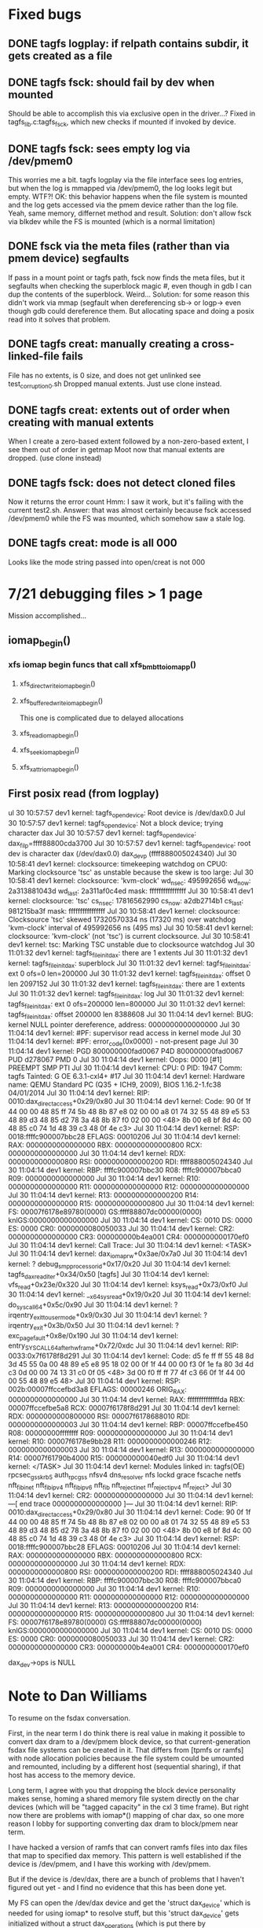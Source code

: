 

* Fixed bugs
** DONE tagfs logplay: if relpath contains subdir, it gets created as a file
** DONE tagfs fsck: should fail by dev when mounted
Should be able to accomplish this via exclusive open in the driver...?
Fixed in tagfs_lib.c:tagfs_fsck, which new checks if mounted if invoked
by device.
** DONE tagfs fsck: sees empty log via /dev/pmem0
This worries me a bit. tagfs logplay via the file interface sees log entries, but
when the log is mmapped via /dev/pmem0, the log looks legit but empty. WTF?!
OK: this behavior happens when the file system is mounted and the log gets accessed
via the pmem device rather than the log file. Yeah, same memory, differnet method and
result. Solution: don't allow fsck via blkdev while the FS is mounted (which is a normal
limitation)
** DONE fsck via the meta files (rather than via pmem device) segfaults
If pass in a mount point or tagfs path, fsck now finds the meta files, but it
segfaults when checking the superblock magic #, even though in gdb I can dup the
contents of the superblock. Weird...
Solution: for some reason this didn't work via mmap (segfault when dereferencing
sb-> or logp-> even though gdb could dereference them. But allocating space and doing
a posix read into it solves that problem.
** DONE tagfs creat: manually creating a cross-linked-file fails
File has no extents, is 0 size, and does not get unlinked
see test_corruption0.sh
Dropped manual extents. Just use clone instead.
** DONE tagfs creat: extents out of order when creating with manual extents
When I create a zero-based extent followed by a non-zero-based extent, I see them
out of order in getmap
Moot now that manual extents are dropped. (use clone instead)
** DONE tagfs fsck: does not detect cloned files
Now it returns the error count
Hmm: I saw it work, but it's failing with the current test2.sh.
Answer: that was almost certainly because fsck accessed /dev/pmem0 while the FS
was mounted, which somehow saw a stale log.
** DONE tagfs creat: mode is all 000
Looks like the mode string passed into open/creat is not 000


* 7/21 debugging files > 1 page
Mission accomplished...
** iomap_begin()
*** xfs iomap begin funcs that call xfs_bmbt_to_iomapp()
**** xfs_direct_write_iomap_begin()
**** xfs_buffered_write_iomap_begin()
This one is complicated due to delayed allocations
**** xfs_read_iomap_begin()
**** xfs_seek_iomap_begin()
**** xfs_xattr_iomap_begin()



** First posix read (from logplay)
ul 30 10:57:57 dev1 kernel: tagfs_open_device: Root device is /dev/dax0.0
Jul 30 10:57:57 dev1 kernel: tagfs_open_device: Not a block device; trying character dax
Jul 30 10:57:57 dev1 kernel: tagfs_open_device: dax_filp=ffff88800cda3700
Jul 30 10:57:57 dev1 kernel: tagfs_open_device: root dev is character dax (/dev/dax0.0) dax_devp (ffff888005024340)
Jul 30 10:58:41 dev1 kernel: clocksource: timekeeping watchdog on CPU0: Marking clocksource 'tsc' as unstable because the skew is too large:
Jul 30 10:58:41 dev1 kernel: clocksource:                       'kvm-clock' wd_nsec: 495992656 wd_now: 2a313881043d wd_last: 2a311af0c4ed mask: ffffffffffffffff
Jul 30 10:58:41 dev1 kernel: clocksource:                       'tsc' cs_nsec: 17816562990 cs_now: a2db2714b1 cs_last: 981215ba3f mask: ffffffffffffffff
Jul 30 10:58:41 dev1 kernel: clocksource:                       Clocksource 'tsc' skewed 17320570334 ns (17320 ms) over watchdog 'kvm-clock' interval of 495992656 ns (495 ms)
Jul 30 10:58:41 dev1 kernel: clocksource:                       'kvm-clock' (not 'tsc') is current clocksource.
Jul 30 10:58:41 dev1 kernel: tsc: Marking TSC unstable due to clocksource watchdog
Jul 30 11:01:32 dev1 kernel: tagfs_file_init_dax: there are 1 extents
Jul 30 11:01:32 dev1 kernel: tagfs_file_init_dax: superblock
Jul 30 11:01:32 dev1 kernel: tagfs_file_init_dax: ext 0 ofs=0 len=200000
Jul 30 11:01:32 dev1 kernel: tagfs_file_init_dax: offset 0 len 2097152
Jul 30 11:01:32 dev1 kernel: tagfs_file_init_dax: there are 1 extents
Jul 30 11:01:32 dev1 kernel: tagfs_file_init_dax: log
Jul 30 11:01:32 dev1 kernel: tagfs_file_init_dax: ext 0 ofs=200000 len=800000
Jul 30 11:01:32 dev1 kernel: tagfs_file_init_dax: offset 200000 len 8388608
Jul 30 11:04:14 dev1 kernel: BUG: kernel NULL pointer dereference, address: 0000000000000000
Jul 30 11:04:14 dev1 kernel: #PF: supervisor read access in kernel mode
Jul 30 11:04:14 dev1 kernel: #PF: error_code(0x0000) - not-present page
Jul 30 11:04:14 dev1 kernel: PGD 800000000fad0067 P4D 800000000fad0067 PUD d278067 PMD 0 
Jul 30 11:04:14 dev1 kernel: Oops: 0000 [#1] PREEMPT SMP PTI
Jul 30 11:04:14 dev1 kernel: CPU: 0 PID: 1947 Comm: tagfs Tainted: G           OE      6.3.1-cxl4+ #17
Jul 30 11:04:14 dev1 kernel: Hardware name: QEMU Standard PC (Q35 + ICH9, 2009), BIOS 1.16.2-1.fc38 04/01/2014
Jul 30 11:04:14 dev1 kernel: RIP: 0010:dax_direct_access+0x29/0x80
Jul 30 11:04:14 dev1 kernel: Code: 90 0f 1f 44 00 00 48 85 ff 74 5b 48 8b 87 e8 02 00 00 a8 01 74 32 55 48 89 e5 53 48 89 d3 48 85 d2 78 3a 48 8b 87 f0 02 00 00 <48> 8b 00 e8 bf 8d 4c 00 48 85 c0 74 1d 48 39 c3 48 0f 4e c3>
Jul 30 11:04:14 dev1 kernel: RSP: 0018:ffffc900007bbc28 EFLAGS: 00010206
Jul 30 11:04:14 dev1 kernel: RAX: 0000000000000000 RBX: 0000000000000800 RCX: 0000000000000000
Jul 30 11:04:14 dev1 kernel: RDX: 0000000000000800 RSI: 0000000000000200 RDI: ffff888005024340
Jul 30 11:04:14 dev1 kernel: RBP: ffffc900007bbc30 R08: ffffc900007bbca0 R09: 0000000000000000
Jul 30 11:04:14 dev1 kernel: R10: 0000000000000000 R11: 0000000000000000 R12: 0000000000000000
Jul 30 11:04:14 dev1 kernel: R13: 0000000000000200 R14: 0000000000000000 R15: 0000000000000800
Jul 30 11:04:14 dev1 kernel: FS:  00007f6178e89780(0000) GS:ffff88807dc00000(0000) knlGS:0000000000000000
Jul 30 11:04:14 dev1 kernel: CS:  0010 DS: 0000 ES: 0000 CR0: 0000000080050033
Jul 30 11:04:14 dev1 kernel: CR2: 0000000000000000 CR3: 000000000b4ea001 CR4: 0000000000170ef0
Jul 30 11:04:14 dev1 kernel: Call Trace:
Jul 30 11:04:14 dev1 kernel:  <TASK>
Jul 30 11:04:14 dev1 kernel:  dax_iomap_rw+0x3ae/0x7a0
Jul 30 11:04:14 dev1 kernel:  ? debug_smp_processor_id+0x17/0x20
Jul 30 11:04:14 dev1 kernel:  tagfs_dax_read_iter+0x34/0x50 [tagfs]
Jul 30 11:04:14 dev1 kernel:  vfs_read+0x23e/0x320
Jul 30 11:04:14 dev1 kernel:  ksys_read+0x73/0xf0
Jul 30 11:04:14 dev1 kernel:  __x64_sys_read+0x19/0x20
Jul 30 11:04:14 dev1 kernel:  do_syscall_64+0x5c/0x90
Jul 30 11:04:14 dev1 kernel:  ? irqentry_exit_to_user_mode+0x9/0x30
Jul 30 11:04:14 dev1 kernel:  ? irqentry_exit+0x3b/0x50
Jul 30 11:04:14 dev1 kernel:  ? exc_page_fault+0x8e/0x190
Jul 30 11:04:14 dev1 kernel:  entry_SYSCALL_64_after_hwframe+0x72/0xdc
Jul 30 11:04:14 dev1 kernel: RIP: 0033:0x7f6178f8d291
Jul 30 11:04:14 dev1 kernel: Code: d5 fe ff ff 55 48 8d 3d 45 55 0a 00 48 89 e5 e8 95 18 02 00 0f 1f 44 00 00 f3 0f 1e fa 80 3d 4d c3 0d 00 00 74 13 31 c0 0f 05 <48> 3d 00 f0 ff ff 77 4f c3 66 0f 1f 44 00 00 55 48 89 e5 48>
Jul 30 11:04:14 dev1 kernel: RSP: 002b:00007ffccefbd3a8 EFLAGS: 00000246 ORIG_RAX: 0000000000000000
Jul 30 11:04:14 dev1 kernel: RAX: ffffffffffffffda RBX: 00007ffccefbe5a8 RCX: 00007f6178f8d291
Jul 30 11:04:14 dev1 kernel: RDX: 0000000000800000 RSI: 00007f6178688010 RDI: 0000000000000003
Jul 30 11:04:14 dev1 kernel: RBP: 00007ffccefbe450 R08: 00000000ffffffff R09: 0000000000000000
Jul 30 11:04:14 dev1 kernel: R10: 00007f6178e9bb28 R11: 0000000000000246 R12: 0000000000000003
Jul 30 11:04:14 dev1 kernel: R13: 0000000000000000 R14: 00007f61790b4000 R15: 000000000040edf0
Jul 30 11:04:14 dev1 kernel:  </TASK>
Jul 30 11:04:14 dev1 kernel: Modules linked in: tagfs(OE) rpcsec_gss_krb5 auth_rpcgss nfsv4 dns_resolver nfs lockd grace fscache netfs nft_fib_inet nft_fib_ipv4 nft_fib_ipv6 nft_fib nft_reject_inet nf_reject_ipv4 nf_reject>
Jul 30 11:04:14 dev1 kernel: CR2: 0000000000000000
Jul 30 11:04:14 dev1 kernel: ---[ end trace 0000000000000000 ]---
Jul 30 11:04:14 dev1 kernel: RIP: 0010:dax_direct_access+0x29/0x80
Jul 30 11:04:14 dev1 kernel: Code: 90 0f 1f 44 00 00 48 85 ff 74 5b 48 8b 87 e8 02 00 00 a8 01 74 32 55 48 89 e5 53 48 89 d3 48 85 d2 78 3a 48 8b 87 f0 02 00 00 <48> 8b 00 e8 bf 8d 4c 00 48 85 c0 74 1d 48 39 c3 48 0f 4e c3>
Jul 30 11:04:14 dev1 kernel: RSP: 0018:ffffc900007bbc28 EFLAGS: 00010206
Jul 30 11:04:14 dev1 kernel: RAX: 0000000000000000 RBX: 0000000000000800 RCX: 0000000000000000
Jul 30 11:04:14 dev1 kernel: RDX: 0000000000000800 RSI: 0000000000000200 RDI: ffff888005024340
Jul 30 11:04:14 dev1 kernel: RBP: ffffc900007bbc30 R08: ffffc900007bbca0 R09: 0000000000000000
Jul 30 11:04:14 dev1 kernel: R10: 0000000000000000 R11: 0000000000000000 R12: 0000000000000000
Jul 30 11:04:14 dev1 kernel: R13: 0000000000000200 R14: 0000000000000000 R15: 0000000000000800
Jul 30 11:04:14 dev1 kernel: FS:  00007f6178e89780(0000) GS:ffff88807dc00000(0000) knlGS:0000000000000000
Jul 30 11:04:14 dev1 kernel: CS:  0010 DS: 0000 ES: 0000 CR0: 0000000080050033
Jul 30 11:04:14 dev1 kernel: CR2: 0000000000000000 CR3: 000000000b4ea001 CR4: 0000000000170ef0

dax_dev->ops is NULL


* Note to Dan Williams

To resume on the fsdax conversation.

First, in the near term I do think there is real value in making it possible to
convert dax dram to a /dev/pmem block device, so that current-generation fsdax
file systems can be created in it. That differs from [tpmfs or ramfs] with
node allocation policies because the file system could be umounted and remounted,
including by a different host (sequential sharing), if that host has access to the
memory device.

Long term, I agree with you that dropping the block device personality makes
sense, homing a shared memory file system directly on the char devices (which will
be "tagged capacity" in the cxl 3 time frame). But right now there are problems with
iomap*() mapping of char dax, so one more reason I lobby for supporting converting
dax dram to block/pmem near term.

I have hacked a version of ramfs that can convert ramfs files into dax files that
map to specified dax memory. This pattern is well established if the device
is /dev/pmem, and I have this working with /dev/pmem. 

But if the device is /dev/dax, there are a bunch of problems that I haven't figured
out yet - and I find no evidence that this has been done yet.

My FS can open the /dev/dax device and get the 'struct dax_device' which is needed
for using iomap* to resolve stuff, but this 'struct dax_device' gets initialized
without a struct dax_operations (which is put there by drivers/nvdimm/pmem.c in
the pmem case) - so it does not work with dax_iomap_rw() and dax_iomap_fault().
My head is hurting at this point, but I'm thinking about adding non-poison-handling
dax_operations to see what blows up next.

A shared "famdisk" file system may have to punt on poison handling (no good
way to distribute that info, but OTH data probably shouldn't live there for long
intervals anyway - undoubtedly a subject for debate), but I'd love to get
this working initially sans poison handling.

Any suggestions? Happy to discuss if this is too arcane for typing


